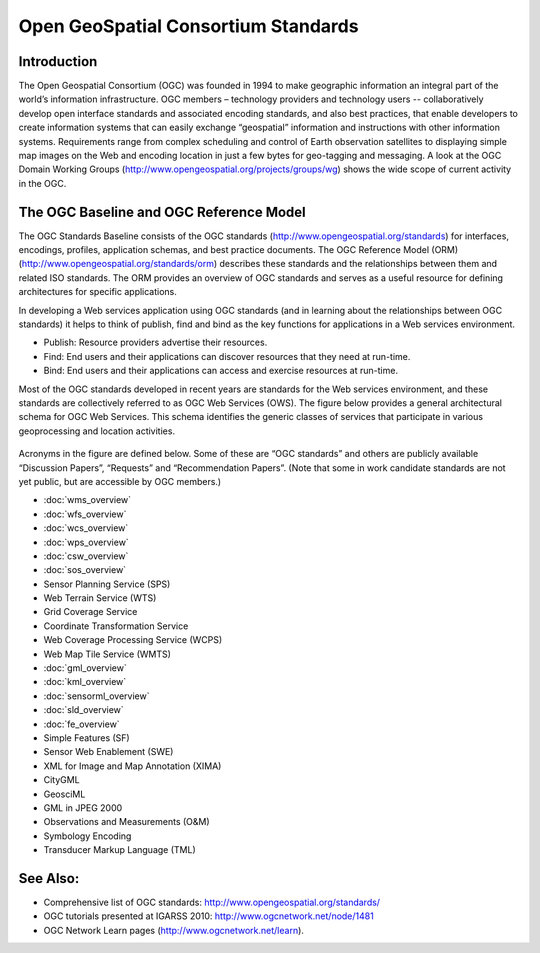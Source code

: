 .. GeoSpatial Standards documentation master file, created by
   sphinx-quickstart on Mon Jul 19 08:52:52 2010.
   You can adapt this file completely to your liking, but it should at least
   contain the root `toctree` directive.

Open GeoSpatial Consortium Standards
================================================================================

Introduction
--------------------------------------------------------------------------------
The Open Geospatial Consortium (OGC) was founded in 1994 to make geographic information an integral part of the world’s information infrastructure. OGC members – technology providers and technology users -- collaboratively develop open interface standards and associated encoding standards, and also best practices, that enable developers to create information systems that can easily exchange “geospatial” information and instructions with other information systems. Requirements range from complex scheduling and control of Earth observation satellites to displaying simple map images on the Web and encoding location in just a few bytes for geo-tagging and messaging. A look at the OGC Domain Working Groups (http://www.opengeospatial.org/projects/groups/wg) shows the wide scope of current activity in the OGC.

The OGC Baseline and OGC Reference Model
--------------------------------------------------------------------------------

The OGC Standards Baseline consists of the OGC standards (http://www.opengeospatial.org/standards) for interfaces, encodings, profiles, application schemas, and best practice documents. The OGC Reference Model (ORM) (http://www.opengeospatial.org/standards/orm) describes these standards and the relationships between them and related ISO standards. The ORM provides an overview of OGC standards and serves as a useful resource for defining architectures for specific applications.

In developing a Web services application using OGC standards (and in learning about the relationships between OGC standards) it helps to think of publish, find and bind as the key functions for applications in a Web services environment.

* Publish: Resource providers advertise their resources.
* Find: End users and their applications can discover resources that they need at run-time.
* Bind: End users and their applications can access and exercise resources at run-time.

Most of the OGC standards developed in recent years are standards for the Web services environment, and these standards are collectively referred to as OGC Web Services (OWS). The figure below provides a general architectural schema for OGC Web Services. This schema identifies the generic classes of services that participate in various geoprocessing and location activities.


.. figure:: ../../images/standards/publish_find_bind.jpg
  :scale: 55%
  :alt: Web services framework of OGC geoprocessing standards

Acronyms in the figure are defined below. Some of these are “OGC standards” and others are publicly available “Discussion Papers”, “Requests” and “Recommendation Papers”. (Note that some in work candidate standards are not yet public, but are accessible by OGC members.) 

* :doc:`wms_overview`
* :doc:`wfs_overview`
* :doc:`wcs_overview`
* :doc:`wps_overview`
* :doc:`csw_overview`
* :doc:`sos_overview`
* Sensor Planning Service (SPS)
* Web Terrain Service (WTS)
* Grid Coverage Service
* Coordinate Transformation Service
* Web Coverage Processing Service (WCPS)
* Web Map Tile Service (WMTS)
* :doc:`gml_overview`
* :doc:`kml_overview`
* :doc:`sensorml_overview`
* :doc:`sld_overview`
* :doc:`fe_overview`
* Simple Features (SF)
* Sensor Web Enablement (SWE)
* XML for Image and Map Annotation (XIMA)
* CityGML
* GeosciML
* GML in JPEG 2000
* Observations and Measurements (O&M)
* Symbology Encoding
* Transducer Markup Language (TML)


.. links to standards
  * :doc:`wms_overview` (http://www.opengeospatial.org/standards/wms)
  * :doc:`wfs_overview` (http://www.opengeospatial.org/standards/wfs)
  * :doc:`wcs_overview` (http://www.opengeospatial.org/standards/wcs)
  * :doc:`wps_overview` (http://www.opengeospatial.org/standards/wps)
  * :doc:`csw_overview` (http://www.opengeospatial.org/standards/specifications/catalog)
  * :doc:`sos_overview` (http://www.opengeospatial.org/standards/sos)
  * Sensor Model Language (SensorML) (http://www.opengeospatial.org/standards/sensorml) 
  * Sensor Planning Service (SPS) (http://www.opengeospatial.org/standards/sps)
  * Web Terrain Service (WTS) (http://portal.opengeospatial.org/files/?artifact_id=1072)
  * Grid Coverage Service (http://www.opengeospatial.org/standards/gc)
  * Coordinate Transformation Service (http://www.opengeospatial.org/standards/ct)
  * Web Coverage Processing Service (WCPS) (http://www.opengeospatial.org/standards/wcps)
  * Web Map Tile Service (WMTS) (http://www.opengeospatial.org/standards/wmts)
  * :doc:`gml_overview` (http://www.opengeospatial.org/standards/gml) 
  * :doc:`kml_overview` (http://www.opengeospatial.org/standards/kml)
  * :doc:`sensorml_overview` (http://www.opengeospatial.org/standards/sensorml)
  * Styled Layer Descriptor (SLD) (http://www.opengeospatial.org/standards/sfc) 
  * Filter Encoding (http://www.opengeospatial.org/standards/filter)
  * Simple Features (SF) (http://www.opengeospatial.org/standards/sfa) 
  * Sensor Web Enablement (SWE) (http://www.opengeospatial.org/ogc/markets-technologies/swe)
  * XML for Image and Map Annotation (XIMA) (http://portal.opengeospatial.org/files/?artifact_id=1020) 
  * CityGML (http://www.opengeospatial.org/standards/citygml)
  * GeosciML (http://www.geosciml.org/)
  * GML in JPEG 2000 (http://www.opengeospatial.org/standards/gmljp2)
  * Observations and Measurements (O&M) (http://www.opengeospatial.org/standards/om)
  * Symbology Encoding (http://www.opengeospatial.org/standards/symbol)
  * Transducer Markup Language (TML) (http://www.opengeospatial.org/standards/tml)

See Also:
--------------------------------------------------------------------------------

* Comprehensive list of OGC standards: http://www.opengeospatial.org/standards/
* OGC tutorials presented at IGARSS 2010: http://www.ogcnetwork.net/node/1481 
* OGC Network Learn pages (http://www.ogcnetwork.net/learn).
